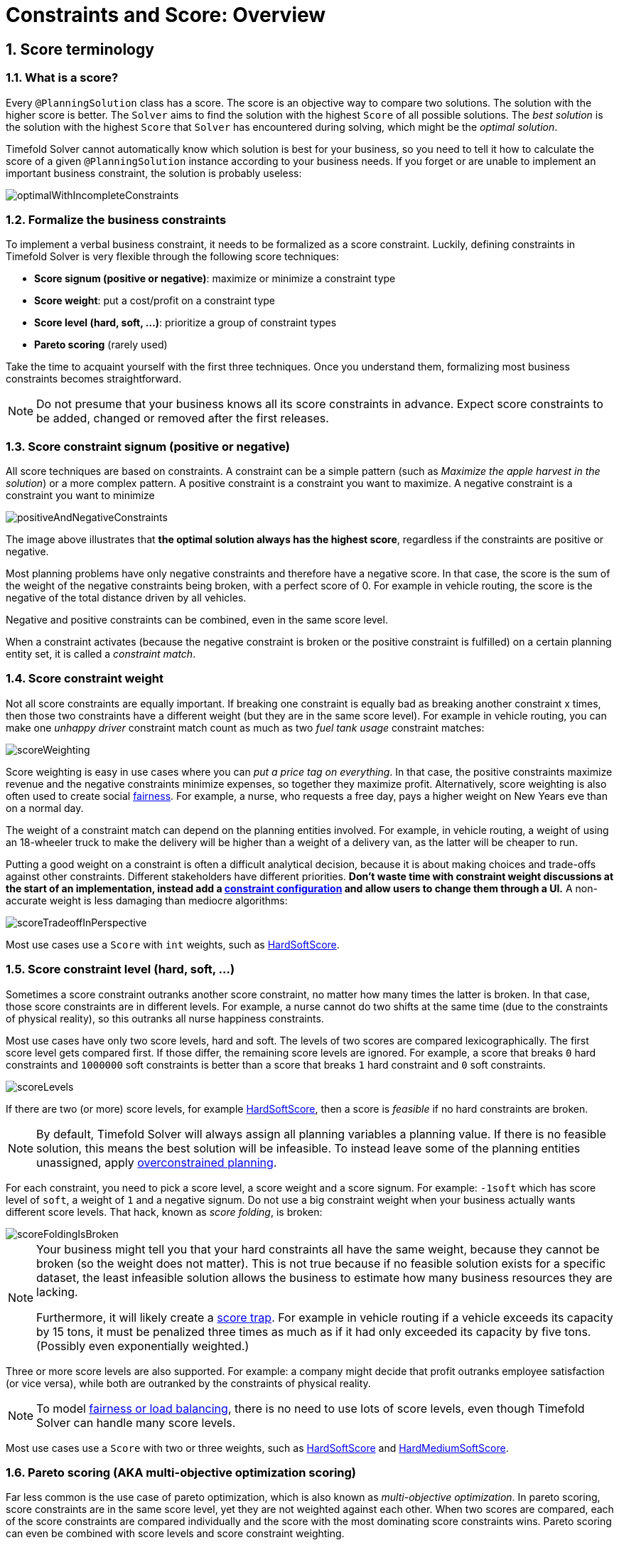 [#constraintsAndScoreOverview]
= Constraints and Score: Overview
:page-aliases: score-calculation/score-calculation.adoc, \
    constraints-and-score/constraints-and-score.adoc
:doctype: book
:sectnums:
:icons: font


[#scoreTerminology]
== Score terminology


[#whatIsAScore]
=== What is a score?

Every `@PlanningSolution` class has a score.
The score is an objective way to compare two solutions.
The solution with the higher score is better.
The `Solver` aims to find the solution with the highest `Score` of all possible solutions.
The _best solution_ is the solution with the highest `Score` that `Solver` has encountered during solving,
which might be the __optimal solution__.

Timefold Solver cannot automatically know which solution is best for your business,
so you need to tell it how to calculate the score of a given `@PlanningSolution` instance according to your business needs.
If you forget or are unable to implement an important business constraint, the solution is probably useless:

image::constraints-and-score/overview/optimalWithIncompleteConstraints.png[align="center"]


[#formalizeTheBusinessConstraints]
=== Formalize the business constraints

To implement a verbal business constraint, it needs to be formalized as a score constraint.
Luckily, defining constraints in Timefold Solver is very flexible through the following score techniques:

* **Score signum (positive or negative)**: maximize or minimize a constraint type
* **Score weight**: put a cost/profit on a constraint type
* **Score level (hard, soft, ...)**: prioritize a group of constraint types
* *Pareto scoring* (rarely used)

Take the time to acquaint yourself with the first three techniques.
Once you understand them, formalizing most business constraints becomes straightforward.

[NOTE]
====
Do not presume that your business knows all its score constraints in advance.
Expect score constraints to be added, changed or removed after the first releases.
====


[#scoreConstraintSignum]
=== Score constraint signum (positive or negative)

All score techniques are based on constraints.
A constraint can be a simple pattern (such as __Maximize the apple harvest in the solution__) or a more complex pattern.
A positive constraint is a constraint you want to maximize.
A negative constraint is a constraint you want to minimize

image::constraints-and-score/overview/positiveAndNegativeConstraints.png[align="center"]

The image above illustrates that **the optimal solution always has the highest score**,
regardless if the constraints are positive or negative.

Most planning problems have only negative constraints and therefore have a negative score.
In that case, the score is the sum of the weight of the negative constraints being broken, with a perfect score of 0.
For example in vehicle routing, the score is the negative of the total distance driven by all vehicles.

Negative and positive constraints can be combined, even in the same score level.

When a constraint activates (because the negative constraint is broken or the positive constraint is fulfilled)
on a certain planning entity set, it is called a __constraint match__.


[#scoreConstraintWeight]
=== Score constraint weight

Not all score constraints are equally important.
If breaking one constraint is equally bad as breaking another constraint x times,
then those two constraints have a different weight (but they are in the same score level).
For example in vehicle routing, you can make one _unhappy driver_ constraint match count
as much as two _fuel tank usage_ constraint matches:

image::constraints-and-score/overview/scoreWeighting.png[align="center"]

Score weighting is easy in use cases where you can __put a price tag on everything__.
In that case, the positive constraints maximize revenue and the negative constraints minimize expenses, so together they maximize profit.
Alternatively, score weighting is also often used to create social xref:constraints-and-score/performance.adoc#fairnessScoreConstraints[fairness].
For example, a nurse, who requests a free day, pays a higher weight on New Years eve than on a normal day.

The weight of a constraint match can depend on the planning entities involved.
For example, in vehicle routing,
a weight of using an 18-wheeler truck to make the delivery will be higher than a weight of a delivery van,
as the latter will be cheaper to run.

Putting a good weight on a constraint is often a difficult analytical decision,
because it is about making choices and trade-offs against other constraints.
Different stakeholders have different priorities.
*Don't waste time with constraint weight discussions at the start of an implementation,
instead add a xref:constraints-and-score/constraint-configuration.adoc[constraint configuration]
and allow users to change them through a UI.*
A non-accurate weight is less damaging than mediocre algorithms:

image::constraints-and-score/overview/scoreTradeoffInPerspective.png[align="center"]

Most use cases use a `Score` with `int` weights, such as xref:constraints-and-score/overview.adoc#hardSoftScore[HardSoftScore].


[#scoreLevel]
=== Score constraint level (hard, soft, ...)

Sometimes a score constraint outranks another score constraint, no matter how many times the latter is broken.
In that case, those score constraints are in different levels.
For example, a nurse cannot do two shifts at the same time (due to the constraints of physical reality),
so this outranks all nurse happiness constraints.

Most use cases have only two score levels, hard and soft.
The levels of two scores are compared lexicographically.
The first score level gets compared first.
If those differ, the remaining score levels are ignored.
For example, a score that breaks `0` hard constraints and `1000000` soft constraints is better
than a score that breaks `1` hard constraint and `0` soft constraints.

image::constraints-and-score/overview/scoreLevels.png[align="center"]

If there are two (or more) score levels, for example xref:constraints-and-score/overview.adoc#hardSoftScore[HardSoftScore],
then a score is _feasible_ if no hard constraints are broken.

[NOTE]
====
By default, Timefold Solver will always assign all planning variables a planning value.
If there is no feasible solution, this means the best solution will be infeasible.
To instead leave some of the planning entities unassigned, apply xref:responding-to-change/responding-to-change.adoc#overconstrainedPlanning[overconstrained planning].
====

For each constraint, you need to pick a score level, a score weight and a score signum.
For example: `-1soft` which has score level of ``soft``, a weight of `1` and a negative signum.
Do not use a big constraint weight when your business actually wants different score levels.
That hack, known as __score folding__, is broken:

image::constraints-and-score/overview/scoreFoldingIsBroken.png[align="center"]


[NOTE]
====
Your business might tell you that your hard constraints all have the same weight,
because they cannot be broken (so the weight does not matter).
This is not true because if no feasible solution exists for a specific dataset,
the least infeasible solution allows the business to estimate how many business resources they are lacking.

Furthermore, it will likely create a xref:constraints-and-score/performance.adoc#scoreTrap[score trap].
For example in vehicle routing if a vehicle exceeds its capacity by 15 tons,
it must be penalized three times as much as if it had only exceeded its capacity by five tons.
(Possibly even exponentially weighted.)
====

Three or more score levels are also supported.
For example: a company might decide that profit outranks employee satisfaction (or vice versa),
while both are outranked by the constraints of physical reality.

[NOTE]
====
To model xref:constraints-and-score/performance.adoc#fairnessScoreConstraints[fairness or load balancing],
there is no need to use lots of score levels,
even though Timefold Solver can handle many score levels.
====

Most use cases use a `Score` with two or three weights,
such as xref:constraints-and-score/overview.adoc#hardSoftScore[HardSoftScore]
and xref:constraints-and-score/overview.adoc#hardMediumSoftScore[HardMediumSoftScore].


[#paretoScoring]
=== Pareto scoring (AKA multi-objective optimization scoring)

Far less common is the use case of pareto optimization, which is also known as _multi-objective optimization_.
In pareto scoring, score constraints are in the same score level, yet they are not weighted against each other.
When two scores are compared, each of the score constraints are compared individually and the score with the most dominating score constraints wins.
Pareto scoring can even be combined with score levels and score constraint weighting.

Consider this example with positive constraints, where we want to get the most apples and oranges.
Since it is impossible to compare apples and oranges, we cannot weigh them against each other.
Yet, despite that we cannot compare them, we can state that two apples are better than one apple.
Similarly, we can state that two apples and one orange are better than just one orange.
So despite our inability to compare some Scores conclusively (at which point we declare them equal), we can find a set of optimal scores.
Those are called pareto optimal.

image::constraints-and-score/overview/paretoOptimizationScoring.png[align="center"]

Scores are considered equal far more often.
It is left up to a human to choose the better out of a set of best solutions (with equal scores) found by Timefold Solver.
In the example above, the user must choose between solution A (three apples and one orange) and solution B (one apple and six oranges).
It is guaranteed that Timefold Solver has not found another solution which has more apples or more oranges or even a better combination of both (such as two apples and three oranges).

Pareto scoring is currently not supported in Timefold Solver.

[NOTE]
====
A pareto ``Score``'s `compareTo` method is not transitive because it does a pareto comparison.
For example: having two apples is greater than one apple.
One apple is equal to One orange.
Yet, two apples are not greater than one orange (but actually equal).
Pareto comparison violates the contract of the interface ``java.lang.Comparable``'s `compareTo` method,
but Timefold Solver's systems are __pareto comparison safe__, unless explicitly stated otherwise in this documentation.
====


[#combiningScoreTechniques]
=== Combining score techniques

All the score techniques mentioned above, can be combined seamlessly:

image::constraints-and-score/overview/scoreComposition.png[align="center"]


[#scoreInterface]
=== `Score` interface

A score is represented by the `Score` interface, which naturally extends ``Comparable``:

[source,java,options="nowrap"]
----
public interface Score<...> extends Comparable<...> {
    ...
}
----

The `Score` implementation to use depends on your use case.
Your score might not efficiently fit in a single `long` value.
Timefold Solver has several built-in `Score` implementations.
Most use cases tend to use ``HardSoftScore``.

image::constraints-and-score/overview/scoreClassDiagram.png[align="center"]

All Score implementations also have an `initScore` (which is an ``int``).
It is mostly intended for internal use in Timefold Solver: it is the negative number of uninitialized planning variables.
From a user's perspective this is ``0``, unless a Construction Heuristic is terminated before it could initialize all planning variables (in which case `Score.isSolutionInitialized()` returns ``false``).

The `Score` implementation (for example ``HardSoftScore``) must be the same throughout a `Solver` runtime.
The `Score` implementation is configured in the solution domain class:

[source,java,options="nowrap"]
----
@PlanningSolution
public class VehicleRoutePlan {
    ...

    @PlanningScore
    private HardSoftScore score;

}
----

[#avoidFloatingPointNumbersInScoreCalculation]
=== Avoid floating point numbers in score calculation

Avoid the use of `float` or `double` in score calculation.
Use `BigDecimal` or scaled `long` instead.

Floating point numbers (``float`` and ``double``) cannot represent a decimal number correctly.
For example: a `double` cannot hold the value `0.05` correctly.
Instead, it holds the nearest representable value.
Arithmetic (including addition and subtraction) with floating point numbers, especially for planning problems, leads to incorrect decisions:

image::constraints-and-score/overview/scoreWeightType.png[align="center"]

Additionally, floating point number addition is not associative:

[source,java,options="nowrap"]
----
System.out.println( ((0.01 + 0.02) + 0.03) == (0.01 + (0.02 + 0.03)) ); // returns false
----

This leads to __score corruption__.

Decimal numbers (``BigDecimal``) have none of these problems.

[NOTE]
====
BigDecimal arithmetic is considerably slower than ``int``, `long` or `double` arithmetic.
In experiments we have seen the score calculation take five times longer.

Therefore, in many cases, it can be worthwhile to multiply _all_ numbers for a single score weight by a plural of ten, so the score weight fits in a scaled `int` or ``long``.
For example, if we multiply all weights by ``1000``, a fuelCost of `0.07` becomes a fuelCostMillis of `70` and no longer uses a decimal score weight.
====


[#scoreType]
== Choose a score type

Depending on the number of score levels and type of score weights you need, choose a `Score` type.
Most use cases use a ``HardSoftScore``.

[NOTE]
====
To properly write a `Score` to a database (with JPA/Hibernate) or to XML/JSON (with JAXB/Jackson),
see xref:integration/integration.adoc#integration[the integration chapter].
====


[#simpleScore]
=== `SimpleScore`

A `SimpleScore` has a single `int` value, for example ``-123``.
It has a single score level.

[source,java,options="nowrap"]
----
    @PlanningScore
    private SimpleScore score;
----

Variants of this `Score` type:

* `SimpleLongScore` uses a `long` value instead of an `int` value.
* `SimpleBigDecimalScore` uses a `BigDecimal` value instead of an `int` value.


[#hardSoftScore]
=== `HardSoftScore` (Recommended)

A `HardSoftScore` has a hard `int` value and a soft `int` value, for example ``-123hard/-456soft``.
It has two score levels (hard and soft).

[source,java,options="nowrap"]
----
    @PlanningScore
    private HardSoftScore score;
----

Variants of this `Score` type:

* `HardSoftLongScore` uses `long` values instead of `int` values.
* `HardSoftBigDecimalScore` uses `BigDecimal` values instead of `int` values.


[#hardMediumSoftScore]
=== `HardMediumSoftScore`

A `HardMediumSoftScore` which has a hard `int` value, a medium `int` value and a soft `int` value, for example ``-123hard/-456medium/-789soft``.
It has three score levels (hard, medium and soft).
The hard level determines if the solution is feasible,
and the medium level and soft level score values determine
how well the solution meets business goals.
Higher medium values take precedence over soft values irrespective of the soft value.

[source,java,options="nowrap"]
----
    @PlanningScore
    private HardMediumSoftScore score;
----

Variants of this `Score` type:

* `HardMediumSoftLongScore` uses `long` values instead of `int` values.
* `HardMediumSoftBigDecimalScore` uses `BigDecimal` values instead of `int` values.


[#bendableScore]
=== `BendableScore`

A `BendableScore` has a configurable number of score levels.
It has an array of hard `int` values and an array of soft `int` values,
for example with two hard levels and three soft levels, the score can be ``[-123/-456]hard/[-789/-012/-345]soft``.
In that case, it has five score levels.
A solution is feasible if all hard levels are at least zero.

A BendableScore with one hard level and one soft level is equivalent to a HardSoftScore,
while a BendableScore with one hard level and two soft levels is equivalent to a HardMediumSoftScore.

[source,java,options="nowrap"]
----
    @PlanningScore(bendableHardLevelsSize = 2, bendableSoftLevelsSize = 3)
    private BendableScore score;
----

The number of hard and soft score levels need to be set at compilation time.
It is not flexible to change during solving.

[NOTE]
====
Do not use a `BendableScore` with seven levels just because you have seven constraints.
It is extremely rare to use a different score level for each constraint, because that means one constraint match on soft 0 outweighs even a million constraint matches of soft 1.

Usually, multiple constraints share the same level and are weighted against each other.
Use xref:constraints-and-score/understanding-the-score.adoc[score explanations] to get the weight of individual constraints in the same level.
====

Variants of this `Score` type:

* `BendableLongScore` uses `long` values instead of `int` values.
* `BendableBigDecimalScore` uses `BigDecimal` values instead of `int` values.


[#calculateTheScore]
== Calculate the `Score`


[#scoreCalculationTypes]
=== Score calculation types

There are several ways to calculate the `Score` of a solution in Hava or another JVM language:

* **xref:constraints-and-score/score-calculation.adoc[Constraint Streams API]**:
Implement each constraint as a separate Constraint Stream.
Fast and scalable.
* **xref:constraints-and-score/score-calculation.adoc#incrementalJavaScoreCalculation[Incremental Java score calculation]** (not recommended):
Implement multiple low-level methods.
Fast and scalable.
Very difficult to implement and maintain.
Supports xref:constraints-and-score/understanding-the-score.adoc[score explanations] with extra effort.
* **xref:constraints-and-score/score-calculation.adoc#easyJavaScoreCalculation[Easy Java score calculation]** (not recommended):
Implement all constraints together in a single method.
Does not scale.
Does not support xref:constraints-and-score/understanding-the-score.adoc[score explanations].

Every score calculation type can work with any Score definition (such as ``HardSoftScore`` or ``HardMediumSoftScore``).
All score calculation types are Object Oriented and can reuse existing Java code.

[IMPORTANT]
====
The score calculation must be read-only.
It must not change the planning entities or the problem facts in any way.
For example, it must not call a setter method on a planning entity in the score calculation.

Timefold Solver does not recalculate the score of a solution if it can predict it (unless an xref:using-timefold-solver/running-the-solver.adoc#environmentMode[environmentMode assertion] is enabled).
For example, after a winning step is done, there is no need to calculate the score because that move was done and undone earlier.
As a result, there is no guarantee that changes applied during score calculation actually happen.

To update planning entities when the planning variable change, use xref:using-timefold-solver/modeling-planning-problems.adoc#shadowVariable[shadow variables] instead.
====


[#initializingScoreTrend]
=== `InitializingScoreTrend`

The `InitializingScoreTrend` specifies how the Score will change as more and more variables are initialized (while the already initialized variables do not change). Some optimization algorithms (such Construction Heuristics and Exhaustive Search) run faster if they have such information.

For the score (or each xref:constraints-and-score/overview.adoc#scoreLevel[score level] separately), specify a trend:

* `ANY` (default): Initializing an extra variable can change the score positively or negatively. Gives no performance gain.
* `ONLY_UP` (rare): Initializing an extra variable can only change the score positively. Implies that:
** There are only positive constraints
** And initializing the next variable cannot unmatch a positive constraint that was matched by a previous initialized variable.
* ``ONLY_DOWN``: Initializing an extra variable can only change the score negatively. Implies that:
** There are only negative constraints
** And initializing the next variable cannot unmatch a negative constraint that was matched by a previous initialized variable.

Most use cases only have negative constraints.
Many of those have an `InitializingScoreTrend` that only goes down:

[source,xml,options="nowrap"]
----
  <scoreDirectorFactory>
    <constraintProviderClass>...MyConstraintProvider</constraintProviderClass>
    <initializingScoreTrend>ONLY_DOWN</initializingScoreTrend>
  </scoreDirectorFactory>
----

Alternatively, you can also specify the trend for each score level separately:

[source,xml,options="nowrap"]
----
  <scoreDirectorFactory>
    <constraintProviderClass>...MyConstraintProvider</constraintProviderClass>
    <initializingScoreTrend>ONLY_DOWN/ONLY_DOWN</initializingScoreTrend>
  </scoreDirectorFactory>
----


[#invalidScoreDetection]
=== Invalid score detection

When you put the xref:using-timefold-solver/running-the-solver.adoc#environmentMode[`environmentMode`] in `FULL_ASSERT` (or ``FAST_ASSERT``),
it will detect score corruption in the xref:constraints-and-score/performance.adoc#incrementalScoreCalculation[incremental score calculation].
However, that will not verify that your score calculator actually implements your score constraints as your business desires.
For example, one constraint might consistently match the wrong pattern.
To verify the constraints against an independent implementation, configure a ``assertionScoreDirectorFactory``:

[source,xml,options="nowrap"]
----
  <environmentMode>FAST_ASSERT</environmentMode>
  ...
  <scoreDirectorFactory>
    <constraintProviderClass>...ConstraintProvider</constraintProviderClass>
    <assertionScoreDirectorFactory>
      <easyScoreCalculatorClass>...EasyScoreCalculator</easyScoreCalculatorClass>
    </assertionScoreDirectorFactory>
  </scoreDirectorFactory>
----

This way, the `ConstraintProvider` implementation is validated by the ``EasyScoreCalculator``.

[NOTE]
====
This works well to isolate score corruption,
but to verify that the constraint implement the real business needs,
xref:constraints-and-score/score-calculation.adoc#constraintStreamsTesting[a unit test with a ConstraintVerifier] is usually better.
====